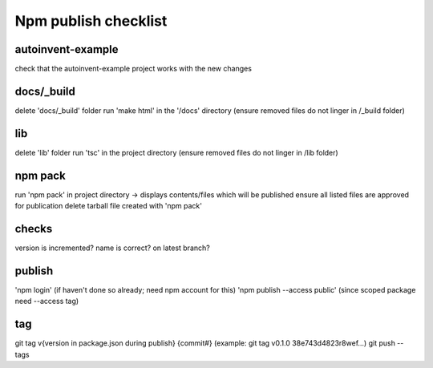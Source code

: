 Npm publish checklist
***********************

autoinvent-example
-------------------

check that the autoinvent-example project works with the new changes

docs/_build
------------

delete 'docs/_build' folder
run 'make html' in the '/docs' directory
(ensure removed files do not linger in /_build folder)

lib
-----

delete 'lib' folder
run 'tsc' in the project directory
(ensure removed files do not linger in /lib folder)

npm pack
---------

run 'npm pack' in project directory -> displays contents/files which will be published
ensure all listed files are approved for publication
delete tarball file created with 'npm pack'

checks
-------

version is incremented?
name is correct?
on latest branch?

publish
--------

'npm login' (if haven't done so already; need npm account for this)
'npm publish --access public' (since scoped package need --access tag)


tag
----

git tag v{version in package.json during publish} {commit#}
(example: git tag v0.1.0 38e743d4823r8wef...)
git push --tags
